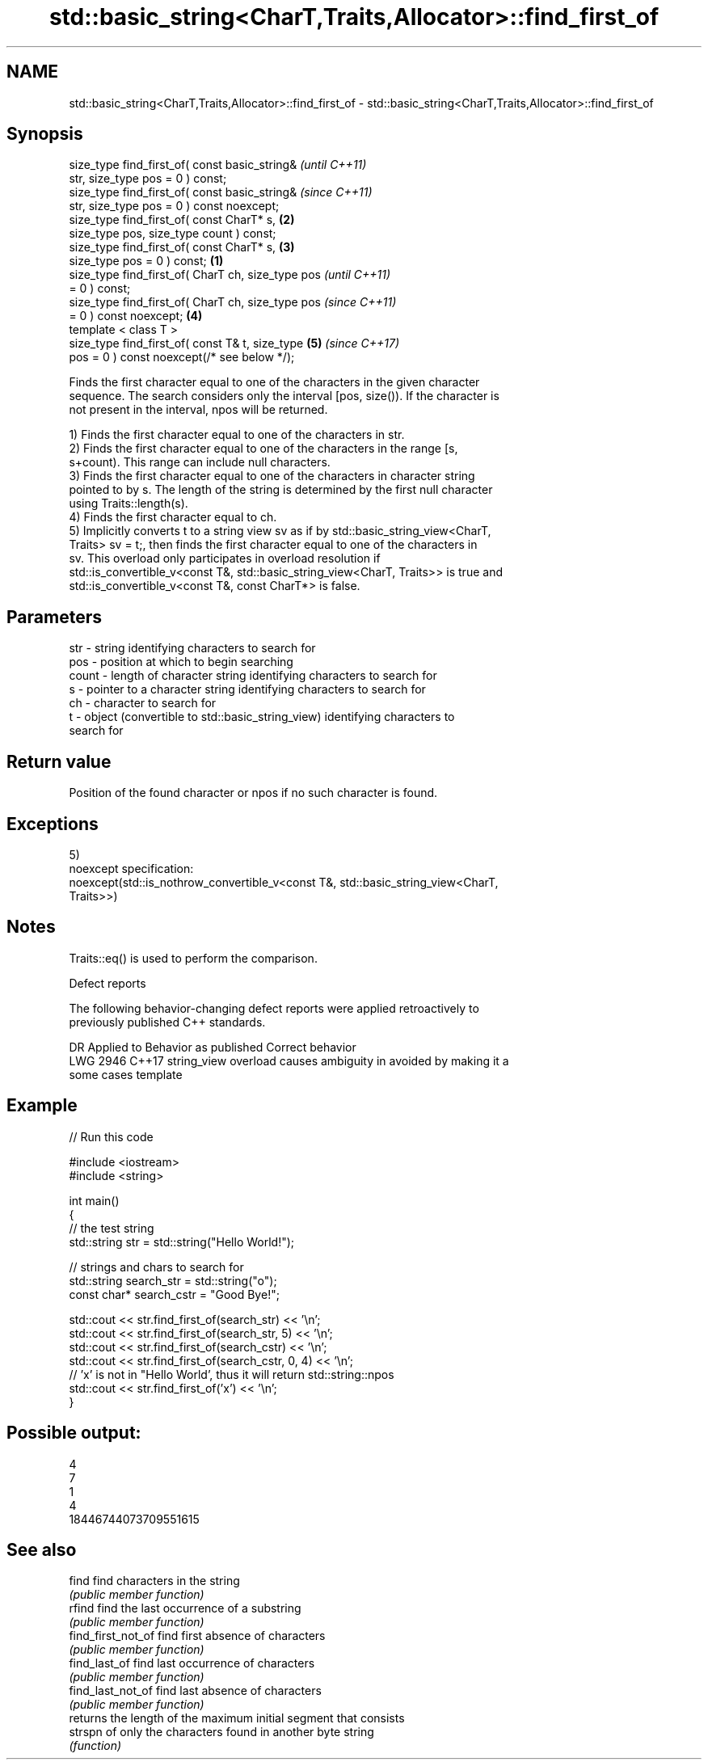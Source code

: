 .TH std::basic_string<CharT,Traits,Allocator>::find_first_of 3 "2019.08.27" "http://cppreference.com" "C++ Standard Libary"
.SH NAME
std::basic_string<CharT,Traits,Allocator>::find_first_of \- std::basic_string<CharT,Traits,Allocator>::find_first_of

.SH Synopsis
   size_type find_first_of( const basic_string&             \fI(until C++11)\fP
   str, size_type pos = 0 ) const;
   size_type find_first_of( const basic_string&             \fI(since C++11)\fP
   str, size_type pos = 0 ) const noexcept;
   size_type find_first_of( const CharT* s,             \fB(2)\fP
   size_type pos, size_type count ) const;
   size_type find_first_of( const CharT* s,             \fB(3)\fP
   size_type pos = 0 ) const;                       \fB(1)\fP
   size_type find_first_of( CharT ch, size_type pos                       \fI(until C++11)\fP
   = 0 ) const;
   size_type find_first_of( CharT ch, size_type pos                       \fI(since C++11)\fP
   = 0 ) const noexcept;                                \fB(4)\fP
   template < class T >
   size_type find_first_of( const T& t, size_type           \fB(5)\fP           \fI(since C++17)\fP
   pos = 0 ) const noexcept(/* see below */);

   Finds the first character equal to one of the characters in the given character
   sequence. The search considers only the interval [pos, size()). If the character is
   not present in the interval, npos will be returned.

   1) Finds the first character equal to one of the characters in str.
   2) Finds the first character equal to one of the characters in the range [s,
   s+count). This range can include null characters.
   3) Finds the first character equal to one of the characters in character string
   pointed to by s. The length of the string is determined by the first null character
   using Traits::length(s).
   4) Finds the first character equal to ch.
   5) Implicitly converts t to a string view sv as if by std::basic_string_view<CharT,
   Traits> sv = t;, then finds the first character equal to one of the characters in
   sv. This overload only participates in overload resolution if
   std::is_convertible_v<const T&, std::basic_string_view<CharT, Traits>> is true and
   std::is_convertible_v<const T&, const CharT*> is false.

.SH Parameters

   str   - string identifying characters to search for
   pos   - position at which to begin searching
   count - length of character string identifying characters to search for
   s     - pointer to a character string identifying characters to search for
   ch    - character to search for
   t     - object (convertible to std::basic_string_view) identifying characters to
           search for

.SH Return value

   Position of the found character or npos if no such character is found.

.SH Exceptions

   5)
   noexcept specification:
   noexcept(std::is_nothrow_convertible_v<const T&, std::basic_string_view<CharT,
   Traits>>)

.SH Notes

   Traits::eq() is used to perform the comparison.

  Defect reports

   The following behavior-changing defect reports were applied retroactively to
   previously published C++ standards.

      DR    Applied to           Behavior as published              Correct behavior
   LWG 2946 C++17      string_view overload causes ambiguity in  avoided by making it a
                       some cases                                template

.SH Example

   
// Run this code

 #include <iostream>
 #include <string>

 int main()
 {
     // the test string
     std::string str = std::string("Hello World!");

     // strings and chars to search for
     std::string search_str = std::string("o");
     const char* search_cstr = "Good Bye!";

     std::cout << str.find_first_of(search_str) << '\\n';
     std::cout << str.find_first_of(search_str, 5) << '\\n';
     std::cout << str.find_first_of(search_cstr) << '\\n';
     std::cout << str.find_first_of(search_cstr, 0, 4) << '\\n';
     // 'x' is not in "Hello World', thus it will return std::string::npos
     std::cout << str.find_first_of('x') << '\\n';
 }

.SH Possible output:

 4
 7
 1
 4
 18446744073709551615

.SH See also

   find              find characters in the string
                     \fI(public member function)\fP
   rfind             find the last occurrence of a substring
                     \fI(public member function)\fP
   find_first_not_of find first absence of characters
                     \fI(public member function)\fP
   find_last_of      find last occurrence of characters
                     \fI(public member function)\fP
   find_last_not_of  find last absence of characters
                     \fI(public member function)\fP
                     returns the length of the maximum initial segment that consists
   strspn            of only the characters found in another byte string
                     \fI(function)\fP
